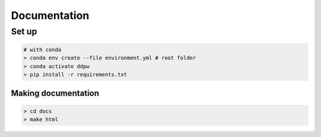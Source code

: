 Documentation
#############

Set up
^^^^^^

.. code-block:: bash

    # with conda
    > conda env create --file environment.yml # root folder
    > conda activate ddpw
    > pip install -r requirements.txt

Making documentation
====================

.. code-block:: bash

    > cd docs
    > make html

